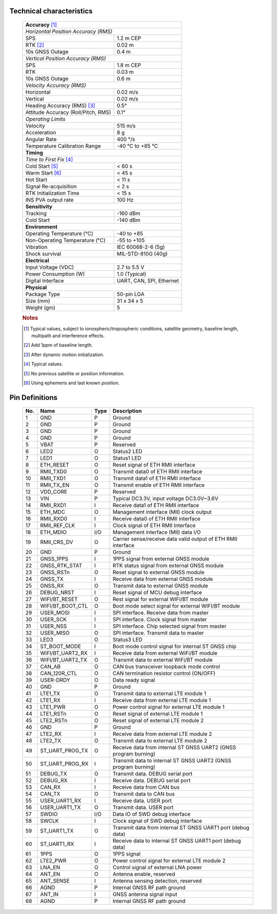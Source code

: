 
Technical characteristics
==========================

 +-------------------------------------------------------------------+
 | **Accuracy** [#f1]_                                               |
 +-------------------------------------------------------------------+
 | *Horizontal Position Accuracy (RMS)*                              |
 +----------------------------------------+--------------------------+
 | SPS                                    | 1.2 m CEP                |
 +----------------------------------------+--------------------------+
 | RTK [#f2]_                             | 0.02 m                   |
 +----------------------------------------+--------------------------+
 | 10s GNSS Outage                        | 0.4 m                    |
 +----------------------------------------+--------------------------+
 | *Vertical Position Accuracy (RMS)*                                |
 +----------------------------------------+--------------------------+
 | SPS                                    | 1.8 m CEP                |
 +----------------------------------------+--------------------------+
 | RTK                                    | 0.03 m                   |
 +----------------------------------------+--------------------------+
 | 10s GNSS Outage                        | 0.6 m                    |
 +----------------------------------------+--------------------------+
 | *Velocity Accuracy (RMS)*                                         |
 +----------------------------------------+--------------------------+
 | Horizontal                             | 0.02 m/s                 |
 +----------------------------------------+--------------------------+
 | Vertical                               | 0.02 m/s                 |
 +----------------------------------------+--------------------------+
 | Heading Accuracy (RMS) [#f3]_          | 0.5°                     |
 +----------------------------------------+--------------------------+
 | Attitude Accuracy (Roll/Pitch, RMS)    | 0.1°                     |
 +----------------------------------------+--------------------------+
 | *Operating Limits*                                                |
 +----------------------------------------+--------------------------+
 | Velocity                               | 515 m/s                  |
 +----------------------------------------+--------------------------+
 | Acceleration                           | 8 g                      |
 +----------------------------------------+--------------------------+
 | Angular Rate                           | 400 °/s                  |
 +----------------------------------------+--------------------------+
 | Temperature Calibration Range          | -40 °C to +85 °C         |
 +----------------------------------------+--------------------------+
 | **Timing**                                                        |
 +-------------------------------------------------------------------+
 | *Time to First Fix* [#f4]_                                        |
 +----------------------------------------+--------------------------+
 | Cold Start [#f5]_                      | < 60 s                   |
 +----------------------------------------+--------------------------+
 | Warm Start [#f6]_                      | < 45 s                   |
 +----------------------------------------+--------------------------+
 | Hot Start                              | < 11 s                   |
 +----------------------------------------+--------------------------+
 | Signal Re-acquisition                  | < 2 s                    |
 +----------------------------------------+--------------------------+
 | RTK Initialization Time                | < 15 s                   |
 +----------------------------------------+--------------------------+
 | INS PVA output rate                    | 100 Hz                   |
 +----------------------------------------+--------------------------+
 | **Sensitivity**                                                   |
 +----------------------------------------+--------------------------+
 | Tracking                               | -160 dBm                 |
 +----------------------------------------+--------------------------+
 | Cold Start                             | -140 dBm                 |
 +----------------------------------------+--------------------------+
 | **Environment**                                                   |
 +----------------------------------------+--------------------------+
 | Operating Temperature (°C)             | -40 to +85               |
 +----------------------------------------+--------------------------+
 | Non-Operating Temperature (°C)         | -55 to +105              |
 +----------------------------------------+--------------------------+
 | Vibration                              | IEC 60068-2-6 (5g)       |
 +----------------------------------------+--------------------------+
 | Shock survival                         | MIL-STD-810G (40g)       |
 +----------------------------------------+--------------------------+
 | **Electrical**                                                    |
 +----------------------------------------+--------------------------+
 | Input Voltage (VDC)                    | 2.7 to 5.5 V             |
 +----------------------------------------+--------------------------+
 | Power Consumption (W)                  | 1.0 (Typical)            |
 +----------------------------------------+--------------------------+
 | Digital Interface                      | UART, CAN, SPI, Ethernet |
 +----------------------------------------+--------------------------+
 | **Physical**                                                      |
 +----------------------------------------+--------------------------+
 | Package Type                           | 50-pin LGA               |
 +----------------------------------------+--------------------------+
 | Size (mm)                              | 31 x 34 x 5              |
 +----------------------------------------+--------------------------+
 | Weight (gm)                            | 5                        |
 +----------------------------------------+--------------------------+
  

 .. rubric:: Notes
 

 .. [#f1] Typical values, subject to ionospheric/tropospheric conditions, satellite geometry, 
          baseline length, multipath and interference effects.

 .. [#f2] Add 1ppm of baseline length.

 .. [#f3] After dynamic motion initialization. 

 .. [#f4] Typical values.

 .. [#f5] No previous satellite or position information.

 .. [#f6] Using ephemeris and last known position.



Pin Definitions
=================================


 .. image:: ../media/OpenRTK330LI_pin_n.png


 +---------+-------------------+----------+-----------------------------------------------------------------+
 | **No.** | **Name**          | **Type** | **Description**                                                 |
 +---------+-------------------+----------+-----------------------------------------------------------------+
 |      1  |  GND              |      P   | Ground                                                          |
 +---------+-------------------+----------+-----------------------------------------------------------------+
 |      2  |  GND              |      P   | Ground                                                          |
 +---------+-------------------+----------+-----------------------------------------------------------------+
 |      3  |  GND              |      P   | Ground                                                          |
 +---------+-------------------+----------+-----------------------------------------------------------------+
 |      4  |  GND              |      P   | Ground                                                          |
 +---------+-------------------+----------+-----------------------------------------------------------------+
 |      5  |  VBAT             |      P   | Reserved                                                        |
 +---------+-------------------+----------+-----------------------------------------------------------------+
 |      6  |  LED2             |      O   | Status2 LED                                                     |
 +---------+-------------------+----------+-----------------------------------------------------------------+
 |      7  |  LED1             |      O   | Status1 LED                                                     |
 +---------+-------------------+----------+-----------------------------------------------------------------+
 |      8  |  ETH_RESET        |      O   | Reset signal of ETH RMII interface                              |
 +---------+-------------------+----------+-----------------------------------------------------------------+
 |      9  |  RMII_TXD0        |      O   | Transmit data0 of ETH RMII interface                            |
 +---------+-------------------+----------+-----------------------------------------------------------------+
 |      10 |  RMII_TXD1        |      O   | Transmit data1 of ETH RMII interface                            |
 +---------+-------------------+----------+-----------------------------------------------------------------+
 |      11 |  RMII_TX_EN       |      O   | Transmit enable of ETH RMII interface                           |
 +---------+-------------------+----------+-----------------------------------------------------------------+
 |      12 |  VDD_CORE         |      P   | Reserved                                                        |
 +---------+-------------------+----------+-----------------------------------------------------------------+
 |      13 |  VIN              |      P   | Typical DC3.3V, input voltage DC3.0V~3.6V                       |
 +---------+-------------------+----------+-----------------------------------------------------------------+
 |      14 |  RMII_RXD1        |      I   | Receive data1 of ETH RMII interface                             |
 +---------+-------------------+----------+-----------------------------------------------------------------+
 |      15 |  ETH_MDC          |      O   | Management interface (MII) clock output                         |
 +---------+-------------------+----------+-----------------------------------------------------------------+
 |      16 |  RMII_RXD0        |      I   | Receive data0 of ETH RMII interface                             |
 +---------+-------------------+----------+-----------------------------------------------------------------+
 |      17 |  RMII_REF_CLK     |      I   | Clock signal of ETH RMII Interface                              |
 +---------+-------------------+----------+-----------------------------------------------------------------+
 |      18 |  ETH_MDIO         |     I/O  | Management interface (MII) data I/O                             |
 +---------+-------------------+----------+-----------------------------------------------------------------+
 |      19 |  RMII_CRS_DV      |      O   | Carrier sense/receive data valid output of ETH RMII interface   |
 +---------+-------------------+----------+-----------------------------------------------------------------+
 |      20 |  GND              |      P   | Ground                                                          |
 +---------+-------------------+----------+-----------------------------------------------------------------+
 |      21 |  GNSS_1PPS        |      I   | 1PPS signal from external GNSS module                           |
 +---------+-------------------+----------+-----------------------------------------------------------------+
 |      22 |  GNSS_RTK_STAT    |      I   | RTK status signal from external GNSS module                     |
 +---------+-------------------+----------+-----------------------------------------------------------------+
 |      23 |  GNSS_RSTn        |      O   | Reset signal to external GNSS module                            |
 +---------+-------------------+----------+-----------------------------------------------------------------+
 |      24 |  GNSS_TX          |      I   | Receive data from external GNSS module                          |
 +---------+-------------------+----------+-----------------------------------------------------------------+
 |      25 |  GNSS_RX          |      O   | Transmit data to external GNSS module                           |
 +---------+-------------------+----------+-----------------------------------------------------------------+
 |      26 |  DEBUG_NRST       |      I   | Reset signal of MCU debug interface                             |
 +---------+-------------------+----------+-----------------------------------------------------------------+
 |      27 |  WIFI/BT_RESET    |      O   | Rest signal for external WIFI/BT module                         |
 +---------+-------------------+----------+-----------------------------------------------------------------+
 |      28 |  WIFI/BT_BOOT_CTL |     O    | Boot mode select signal for external WIFI/BT module             |
 +---------+-------------------+----------+-----------------------------------------------------------------+
 |      29 |  USER_MOSI        |     I    | SPI interface.  Receive data from master                        |
 +---------+-------------------+----------+-----------------------------------------------------------------+
 |      30 |  USER_SCK         |     I    | SPI interface. Clock signal from master                         |
 +---------+-------------------+----------+-----------------------------------------------------------------+
 |      31 |  USER_NSS         |     I    | SPI interface. Chip selected signal from master                 |
 +---------+-------------------+----------+-----------------------------------------------------------------+
 |      32 |  USER_MISO        |     O    | SPI interface. Transmit data to master                          |
 +---------+-------------------+----------+-----------------------------------------------------------------+
 |      33 |  LED3             |     O    | Status3 LED                                                     |
 +---------+-------------------+----------+-----------------------------------------------------------------+
 |      34 |  ST_BOOT_MODE     |     I    | Boot mode control signal for internal ST GNSS chip              |
 +---------+-------------------+----------+-----------------------------------------------------------------+
 |      35 |  WIFI/BT_UART2_RX |     I    | Receive data from external WiFi/BT module                       |
 +---------+-------------------+----------+-----------------------------------------------------------------+
 |      36 |  WIFI/BT_UART2_TX |     O    | Transmit data to external WiFi/BT module                        |
 +---------+-------------------+----------+-----------------------------------------------------------------+
 |      37 |  CAN_AB           |     O    | CAN bus transceiver loopback mode control                       |
 +---------+-------------------+----------+-----------------------------------------------------------------+
 |      38 |  CAN_120R_CTL     |     O    | CAN termination resistor control (ON/OFF)                       |
 +---------+-------------------+----------+-----------------------------------------------------------------+
 |      39 |  USER-DRDY        |     O    | Data ready signal                                               |
 +---------+-------------------+----------+-----------------------------------------------------------------+
 |      40 |  GND              |     P    | Ground                                                          |
 +---------+-------------------+----------+-----------------------------------------------------------------+
 |      41 |  LTE1_TX          |     O    | Transmit data to external LTE module 1                          |
 +---------+-------------------+----------+-----------------------------------------------------------------+
 |      42 |  LTE1_RX          |     I    | Receive data from external LTE module 1                         |
 +---------+-------------------+----------+-----------------------------------------------------------------+
 |      43 |  LTE1_PWR         |     O    | Power control signal for external LTE module 1                  |
 +---------+-------------------+----------+-----------------------------------------------------------------+
 |      44 |  LTE1_RSTn        |     O    | Reset signal of external LTE module 1                           |
 +---------+-------------------+----------+-----------------------------------------------------------------+
 |      45 |  LTE2_RSTn        |     O    | Reset signal of external LTE module 2                           |
 +---------+-------------------+----------+-----------------------------------------------------------------+
 |      46 |  GND              |     P    | Ground                                                          |
 +---------+-------------------+----------+-----------------------------------------------------------------+
 |      47 |  LTE2_RX          |     I    | Receive data from external LTE module 2                         |
 +---------+-------------------+----------+-----------------------------------------------------------------+
 |      48 |  LTE2_TX          |     O    | Transmit data to external LTE module 2                          |
 +---------+-------------------+----------+-----------------------------------------------------------------+
 |      49 |  ST_UART_PROG_TX  |     O    | Receive data from internal ST GNSS UART2 (GNSS program burning) |
 +---------+-------------------+----------+-----------------------------------------------------------------+
 |      50 |  ST_UART_PROG_RX  |     I    | Transmit data to internal ST GNSS UART2 (GNSS program burning)  |
 +---------+-------------------+----------+-----------------------------------------------------------------+
 |      51 |  DEBUG_TX         |     O    | Transmit data. DEBUG serial port                                |
 +---------+-------------------+----------+-----------------------------------------------------------------+
 |      52 |  DEBUG_RX         |     I    | Receive data. DEBUG serial port                                 |
 +---------+-------------------+----------+-----------------------------------------------------------------+
 |      53 |  CAN_RX           |     I    | Receive data from CAN bus                                       |
 +---------+-------------------+----------+-----------------------------------------------------------------+
 |      54 |  CAN_TX           |     O    | Transmit data to CAN bus                                        |
 +---------+-------------------+----------+-----------------------------------------------------------------+
 |      55 |  USER_UART1_RX    |     I    | Receive data. USER port                                         | 
 +---------+-------------------+----------+-----------------------------------------------------------------+
 |      56 |  USER_UART1_TX    |     O    | Transmit data. USER port                                        |
 +---------+-------------------+----------+-----------------------------------------------------------------+
 |      57 |  SWDIO            |     I/O  | Data IO of SWD debug interface                                  |
 +---------+-------------------+----------+-----------------------------------------------------------------+
 |      58 |  SWCLK            |     I    | Clock signal of SWD debug interface                             |
 +---------+-------------------+----------+-----------------------------------------------------------------+
 |      59 |  ST_UART1_TX      |     O    | Transmit data from internal ST GNSS UART1 port (debug data)     |
 +---------+-------------------+----------+-----------------------------------------------------------------+
 |      60 |  ST_UART1_RX      |     I    | Receive data to internal ST GNSS UART1 port (debug data)        |
 +---------+-------------------+----------+-----------------------------------------------------------------+
 |      61 |  1PPS             |     O    | 1PPS signal                                                     |
 +---------+-------------------+----------+-----------------------------------------------------------------+
 |      62 |  LTE2_PWR         |     O    | Power control signal for external LTE module 2                  |
 +---------+-------------------+----------+-----------------------------------------------------------------+
 |      63 |  LNA_EN           |     O    | Control signal of external LNA power                            |
 +---------+-------------------+----------+-----------------------------------------------------------------+
 |      64 |  ANT_EN           |     O    | Antenna enable, reserved                                        |
 +---------+-------------------+----------+-----------------------------------------------------------------+
 |      65 |  ANT_SENSE        |     I    | Antenna sensing detection, reserved                             |
 +---------+-------------------+----------+-----------------------------------------------------------------+
 |      66 |  AGND             |     P    | Internal GNSS RF path ground                                    |
 +---------+-------------------+----------+-----------------------------------------------------------------+
 |      67 |  ANT_IN           |     I    | GNSS antenna signal input                                       |
 +---------+-------------------+----------+-----------------------------------------------------------------+
 |      68 |  AGND             |     P    | Internal GNSS RF path ground                                    |
 +---------+-------------------+----------+-----------------------------------------------------------------+

 